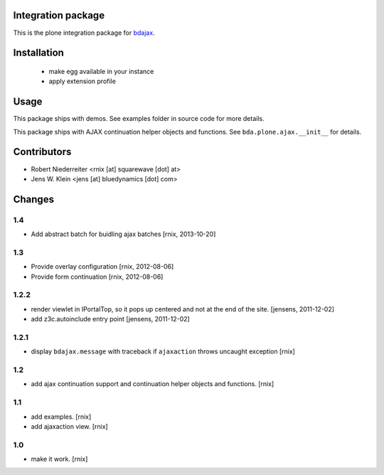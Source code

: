 Integration package
===================

This is the plone integration package for
`bdajax <http://pypi.python.org/pypi/bdajax/>`_.


Installation
============

  * make egg available in your instance

  * apply extension profile


Usage
=====

This package ships with demos. See examples folder in source code for more
details.

This package ships with AJAX continuation helper objects and functions.
See ``bda.plone.ajax.__init__`` for details.


Contributors
============

- Robert Niederreiter <rnix [at] squarewave [dot] at>

- Jens W. Klein <jens [at] bluedynamics [dot] com>


Changes
=======

1.4
---

- Add abstract batch for buidling ajax batches
  [rnix, 2013-10-20]


1.3
---

- Provide overlay configuration
  [rnix, 2012-08-06]

- Provide form continuation
  [rnix, 2012-08-06]


1.2.2
-----

- render viewlet in IPortalTop, so it pops up centered and not at the end of
  the site.
  [jensens, 2011-12-02]

- add z3c.autoinclude entry point
  [jensens, 2011-12-02]


1.2.1
-----

- display ``bdajax.message`` with traceback if ``ajaxaction`` throws uncaught
  exception
  [rnix]


1.2
---

- add ajax continuation support and continuation helper objects and functions.
  [rnix]


1.1
---

- add examples.
  [rnix]
- add ajaxaction view.
  [rnix]


1.0
---

- make it work.
  [rnix]
